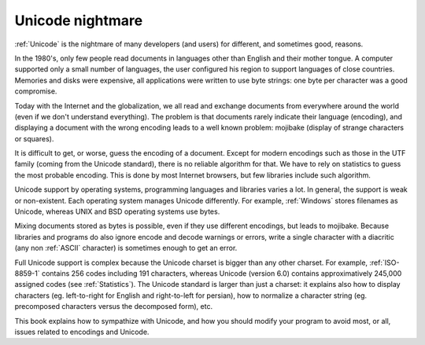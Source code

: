 Unicode nightmare
=================

:ref:`Unicode` is the nightmare of many developers (and users) for different, and
sometimes good, reasons.

In the 1980's, only few people read documents in languages other than English
and their mother tongue. A computer supported only a small number of
languages, the user configured his region to support languages of close
countries. Memories and disks were expensive, all applications were written to
use byte strings: one byte per character was a good compromise.

Today with the Internet and the globalization, we all read and exchange
documents from everywhere around the world (even if we don't understand
everything). The problem is that documents rarely indicate their language
(encoding), and displaying a document with the wrong encoding leads to a well
known problem: mojibake (display of strange characters or squares).

.. todo:: add a screenshot of mojibake

It is difficult to get, or worse, guess the encoding of a document. Except for
modern encodings such as those in the UTF family (coming from the Unicode standard), there
is no reliable algorithm for that. We have to rely on statistics to guess the most
probable encoding. This is done by most Internet browsers, but few libraries
include such algorithm.

Unicode support by operating systems, programming languages and libraries
varies a lot. In general, the support is weak or non-existent. Each operating
system manages Unicode differently. For example, :ref:`Windows` stores filenames as Unicode,
whereas UNIX and BSD operating systems use bytes.

Mixing documents stored as bytes is possible, even if they use different
encodings, but leads to mojibake. Because libraries and programs do also ignore
encode and decode warnings or errors, write a single character with a diacritic
(any non :ref:`ASCII` character) is sometimes enough to get an error.

Full Unicode support is complex because the Unicode charset is bigger than any
other charset. For example, :ref:`ISO-8859-1` contains 256 codes including 191
characters, whereas Unicode (version 6.0) contains approximatively 245,000
assigned codes (see :ref:`Statistics`). The Unicode standard is larger than just a
charset: it explains also how to display characters (eg. left-to-right for
English and right-to-left for persian), how to normalize a character string
(eg. precomposed characters versus the decomposed form), etc.

This book explains how to sympathize with Unicode, and how you should modify
your program to avoid most, or all, issues related to encodings and Unicode.

